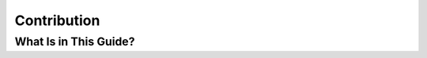 Contribution
============

.. sectionauthor:: Daniel Siepmann <coding@daniel-siepmann.de>

What Is in This Guide?
----------------------

